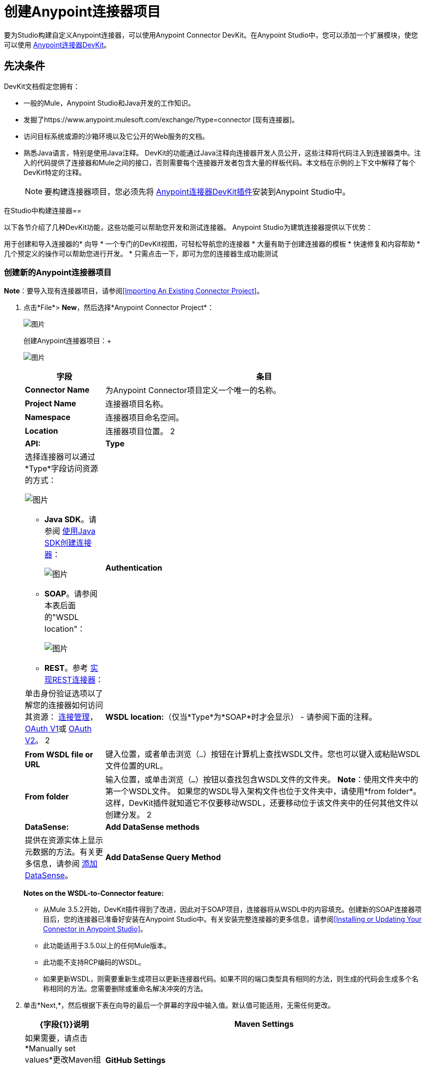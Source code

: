 = 创建Anypoint连接器项目
:keywords: devkit, connector, project, wsdl to connector, structure

要为Studio构建自定义Anypoint连接器，可以使用Anypoint Connector DevKit。在Anypoint Studio中，您可以添加一个扩展模块，使您可以使用 link:/anypoint-connector-devkit/v/3.6/[Anypoint连接器DevKit]。

== 先决条件

DevKit文档假定您拥有：

* 一般的Mule，Anypoint Studio和Java开发的工作知识。
* 发掘了https://www.anypoint.mulesoft.com/exchange/?type=connector [现有连接器]。
* 访问目标系统或源的沙箱环境以及它公开的Web服务的文档。
* 熟悉Java语言，特别是使用Java注释。 DevKit的功能通过Java注释向连接器开发人员公开，这些注释将代码注入到连接器类中。注入的代码提供了连接器和Mule之间的接口，否则需要每个连接器开发者包含大量的样板代码。本文档在示例的上下文中解释了每个DevKit特定的注释。
[NOTE]
要构建连接器项目，您必须先将 link:/anypoint-connector-devkit/v/3.6/setting-up-your-dev-environment#installing-the-devkit-plugin-in-studio[Anypoint连接器DevKit插件]安装到Anypoint Studio中。

在Studio中构建连接器== 

以下各节介绍了几种DevKit功能，这些功能可以帮助您开发和测试连接器。 Anypoint Studio为建筑连接器提供以下优势：

用于创建和导入连接器的* 向导
* 一个专门的DevKit视图，可轻松导航您的连接器
* 大量有助于创建连接器的模板
* 快速修复和内容帮助
* 几个预定义的操作可以帮助您进行开发。
* 只需点击一下，即可为您的连接器生成功能测试

=== 创建新的Anypoint连接器项目

*Note*：要导入现有连接器项目，请参阅<<Importing An Existing Connector Project>>。

. 点击*File*> *New*，然后选择*Anypoint Connector Project*：
+
image:new+proj2.png[图片]
+
创建Anypoint连接器项目：+
+
image:CreateConnector36.png[图片]
+
[%header,cols="20a,80a"]
|===
|字段
|条目
| *Connector Name*
|为Anypoint Connector项目定义一个唯一的名称。
| *Project Name*
|连接器项目名称。
| *Namespace*
|连接器项目命名空间。
| *Location*
|连接器项目位置。
2 + | *API:*
| *Type*
|选择连接器可以通过*Type*字段访问资源的方式：

image:RESTtype.png[图片]

*  *Java SDK*。请参阅 link:/anypoint-connector-devkit/v/3.6/creating-a-connector-using-a-java-sdk[使用Java SDK创建连接器]：
+
image:GenericType.png[图片]
+
*  *SOAP*。请参阅本表后面的"WSDL location"：
+
image:SOAPOptions.png[图片]
+
*  *REST*。参考 link:/anypoint-connector-devkit/v/3.6/implementing-a-rest-connector[实现REST连接器]：
+
| *Authentication*
|单击身份验证选项以了解您的连接器如何访问其资源： link:/anypoint-connector-devkit/v/3.6/connection-management[连接管理]， link:/anypoint-connector-devkit/v/3.6/oauth-v1[OAuth V1]或 link:/anypoint-connector-devkit/v/3.6/oauth-v2[OAuth V2]。
2 + | *WSDL location:*（仅当*Type*为*SOAP*时才会显示） - 请参阅下面的注释。
| *From WSDL file or URL*
|键入位置，或者单击浏览（`...`）按钮在计算机上查找WSDL文件。您也可以键入或粘贴WSDL文件位置的URL。
| *From folder*
|输入位置，或单击浏览（*`...`*）按钮以查找包含WSDL文件的文件夹。
*Note*：使用文件夹中的第一个WSDL文件。
如果您的WSDL导入架构文件也位于文件夹中，请使用*from folder*。这样，DevKit插件就知道它不仅要移动WSDL，还要移动位于该文件夹中的任何其他文件以创建分发。
2 + | *DataSense:*
| *Add DataSense methods*
|提供在资源实体上显示元数据的方法。有关更多信息，请参阅 link:/anypoint-connector-devkit/v/3.6/adding-datasense[添加DataSense]。
| *Add DataSense Query Method*
|为DataSense查询语言添加方法。有关更多信息，请参阅 link:/anypoint-connector-devkit/v/3.6/adding-datasense-query-language[添加DataSense查询语言]。
|===
+
*Notes on the WSDL-to-Connector feature:*
+
* 从Mule 3.5.2开始，DevKit插件得到了改进，因此对于SOAP项目，连接器将从WSDL中的内容填充。创建新的SOAP连接器项目后，您的连接器已准备好安装在Anypoint Studio中。有关安装完整连接器的更多信息，请参阅<<Installing or Updating Your Connector in Anypoint Studio>>。
* 此功能适用于3.5.0以上的任何Mule版本。
* 此功能不支持RCP编码的WSDL。
* 如果更新WSDL，则需要重新生成项目以更新连接器代码。如果不同的端口类型具有相同的方法，则生成的代码会生成多个名称相同的方法。您需要删除或重命名解决冲突的方法。
. 单击*Next,*，然后根据下表在向导的最后一个屏幕的字段中输入值。默认值可能适用，无需任何更改。
+
[%header,cols="20a,80a"]
|===
| {字段{1}}说明
| *Maven Settings*  |如果需要，请点击*Manually set values*更改Maven组ID，工件ID或连接器的版本。
| *GitHub Settings*  |如果需要，请点击*Add GitHub information*将您的项目链接到新的或现有的GitHub存储库。
|===
. 点击*Finish*。这将生成一个项目，其中包含具有所有必需元素的结构，如图像，示例文档和针对连接器的一些基本测试。请参阅DevKit文档以在 link:/anypoint-connector-devkit/v/3.6/installing-and-testing-your-connector-in-studio[在Studio中安装和测试连接器]中构建此初始基本结构。
+
image:screen05.png[图片]

== 导入现有的连接器项目

要导入现有连接器项目，请点击*File*> *Import*> *Anypoint Studio*> *Anypoint Connector Project from External Location*，选择一个URL或.zip文件，然后完成向导以找到并导入项目。

请参阅 link:/anypoint-connector-devkit/v/3.6/packaging-your-connector-for-release[打包发布的连接器]中的"Creating a Compressed Project File"。

== 查看连接器结构

此Anypoint Connector DevKit模块包含Eclipse透视图，可显示选定项目内所有连接器的所有DevKit类，属性，方法，处理器和可配置字段。

配置DevKit视图：

. 点击屏幕右上角的*Add View*图标，然后点击*Other*。
+
image:ViewButton.png[图片]
+
. 点击*Devkit*和*OK*打开DevKit透视图。
+
image:DevKitView.png[图片]
+
. 单击*Devkit*透视图中的任何项目以显示定义它的代码，例如：+
+
image:DevKitPerspective.png[图片]

DevKit视图允许您：

* 双击可配置字段或方法以轻松导航到定义它的代码行。
* 检查您的操作在XML中公开的名称。
* 双击XSD名称以查看示例doc文件中的示例。
* 筛选以查找连接器中的元素。

== 使用自动完成

编辑连接器的主Java文件时，自动完成功能为您可能想要添加的几种常用方法提供支架结构。这些结构带有基本的Javadoc文档，您应该填充这些文档，以便您的项目成功通过构建测试，并且连接器的用户可以访问有关连接器的参考资料。

将光标放在@Connector类或任何其他@注释上，键入Ctrl +空格键以查看建议条目的列表：

image:ConnectorHelpInfo.png[图片]

有关@Connector和其他Anypoint Connector DevKit注释的更多信息，请参阅 link:/anypoint-connector-devkit/v/3.6/annotation-reference[注释参考]。

=== 使用模板

模板是可以添加到连接器中的可自定义的代码片段，以及为通常使用的元素提供基本结构的模板。输入名称或其中的一部分，然后按`[Command | Ctrl] + space`将模板插入当前连接器类。

image:screen23.png[图片]

可用的DevKit模板：

[%header,cols="20a,80a"]
|===
|模板
|说明
| `configurable`  |添加可配置字段。
| `datasense`  |添加DataSense操作。
| `processor`  |将处理器添加到连接器。有不同的模板有几个选项。
| `transformer`  |添加变压器方法。变形金刚将一个输入转换为另一个。
| `restconfig`  |将可配置元素添加到基于REST的连接器，例如URI参数，查询参数或标题参数。
| `restprocessor`  |添加一个`@RestCall`处理器。 *Note*：当您创建Anypoint连接器项目时，基于REST的连接器会插入@RestCall参数。
|===

== 在Anypoint Studio中安装或更新连接器

在对连接器进行编码之后，您可以将其安装在Anypoint Studio中，并为其提供测试驱动器。安装完成后，您可以在Mule Project中使用您的连接器，并验证它是否按照您的预期工作。

=== 将您的连接器复制到Anypoint Studio

. 在Anypoint Studio的包资源管理器中，右键单击您的项目根目录。
. 选择*Anypoint Connector*> *Install or Update*：
+
image:InstallOrUpdate.png[图片]
+
. 在*Check the items you wish to install*处点击*Next*。
. 在*Review the items to be installed*处点击*Next*。
. 在审核许可中，点击*I accept the terms of the license agreement*，然后点击*Finish*。
. 重新启动Anypoint Studio。

=== 测试驱动您的连接器

. 要尝试连接，请点击*New*> *Mule Project*创建一个新项目。
. 将HTTP连接器添加到画布。
. 按名称搜索您的连接器并将其添加到流中。
+
例如：
+
image:36ConnectorFlow.png[图片]

== 更多DevKit操作

该插件还提供了工具栏中的操作：


右键单击包浏览器中的项目，即可访问相同的操作：

image:screen21.png[图片]

选择DevKit项目的根时启用的操作：

[%header,cols="20a,80a"]
|===
|任务
|说明
| *Generate Tests*  |为连接器处理器生成功能测试用例。
| *Install Or Update*  |安装或更新Anypoint Studio中和本地存储库中的连接器。
| *Preview Documentation*  |为您的连接器生成Javadoc，利用示例doc文件中包含的示例。
| *Generate Sources*  |生成源，模式，编辑器以及与Mule和Anypoint Studio集成所需的所有内容。如果您想在Mule应用程序中调试连接器的行为，这会很有用。
| *Enable* \ |  *Disable Javadoc check*  |释放连接器之前，请检查您的Javadocs是否有序。通过启用此标志，在尝试构建时，您会看到所有缺少Javadoc注释或示例的处理器。
|===

== 使用您的连接器

您可以通过点击*Install or Update*将连接器复制到Anypoint Studio中。要在调色板中轻松找到它，请在搜索框中输入名称：

image:screen18.png[图片]

=== 预览文档

在构建连接器时，DevKit会自动创建一个HTML文件，作为您在代码中添加的Javadoc注释的用户友好引用。您可以预览此文件的内容，而无需构建整个项目。这相当于从项目文件夹中的终端运行以下命令：

[source,xml]
----
mvn clean package -DskipTests javadoc:javadoc
----

=== 生成来源

您可以指示DevKit构建连接器，并在项目的`/target`文件夹中生成.zip文件和.jar文件。使用这些文件进行测试，或者在Studio的实例或Studio的另一个单独实例中使用连接器。要生成源代码，请右键单击Package Explorer中的项目，然后选择*Anypoint Connector*> *Generate Sources*。这相当于从项目文件夹内的命令控制台运行以下命令：

[source,xml, linenums]
----
mvn clean package -DskipTests -Ddevkit.studio.package.skip=true -Ddevkit.javadoc.check.skip=true -Dmaven.javadoc.skip=true
----

=== 禁用Javadoc检查

DevKit强制要求您为连接器中的每个可调用方法提供Javadoc文档。但是，为了测试正在进行的项目，您可能希望禁用Javadoc Check以推迟文档，直到项目完成并准备好进行测试。

[source,xml]
----
mvn clean package -Ddevkit.javadoc.check.skip=true
----

=== 添加样本

要导航到示例，请按住*command key*（Windows中的Ctrl键），同时单击示例链接。如果存在样本，则样本编辑器将打开处理器的样本。

如果启用Javadoc检查，quickfix可帮助您添加缺少的示例，您可以通过键入`Ctrl + space`来触发这些示例。

image:screen24.png[图片]

这是一个示例，它是一个XML文件。您可以在其中使用几个简单的模板：

image:screen25.png[图片]

== 了解生成的连接器

您的连接器基本上由用户填充的一组操作和可配置元素组成，以便使用您的连接器开发的API。

=== 可配置属性

在DevKit视图中，连接器中的可配置字段如下所示：

image:screen11_1.png[图片]

用户可以在为连接器添加配置全局元素时在Studio中配置其字段。

通过右键单击连接器并单击*Anypoint Connector*> *Install or Update*来安装连接器后，完成提示并重新启动Studio，用户可以创建Mule项目并使用连接器。以下步骤描述了用户如何根据连接器的“可配置”部分配置连接器。

配置：

. 将连接器的实例拖到画布上
. 双击连接器以打开其属性编辑器
. 单击“连接器配置”字段旁边的绿色加号：
. 为该字段设置一个值。您在连接器中配置的默认值在连接器配置字段My Property中显示为初始值：
+
image:DevKitProperty.png[图片]

== 处理器

当用户配置从连接器创建的Mule项目时，操作字段选项对应于连接器中的@Processor代码。在插图的顶视图中，Demo连接器的操作，我的处理器。插图的下半部分显示了连接器中的处理器值。

image:MyProcessor.png[图片]

在此示例中，单个字符串被配置为此处理器的方法中的输入，一旦选​​择该操作，它将显示为输入字段：

image:Content.png[图片]

== 导入现有连接器

您可以导入存储在.zip文件或现有目录中的连接器项目。

使用*File*> *Import*菜单：

image:import.jpg[图片]

== 将本地库和JAR添加到连接器生成

在构建不能捆绑在同一个JAR中的依赖关系的连接器时，可以指示Anypoint Studio提示用户将文件添加到连接器中。

要将本机库和JAR文件添加到构建，请执行以下操作：

. 添加一个文件来触发此功能。该路径中的连接器必须每个配置都有一个文件：
+
`<_root_connector_folder_>src/main/resources/META-INF/<_connector_name_>-<_configElementNam_e>*-required-libs.xml`
+
. 确保`*-required-libs.xml`文件包含`namespace`，`require`和`jar`标签。
+
[source,xml, linenums]
----
<namespace xmlns="http://www.mulesoft.org/schema/mule/tooling.attributes" xmlns:mule="http://www.mulesoft.org/schema/mule/core">
    <require>
       <jar name="PeopleSoft Java Object Adapter (psjoa-1.0.jar)"
fileName="psjoa(.*)\.jar" targetFolder="/lib/peoplesoft"
targetRuntimeFolder="/plugins" className="psft.pt8.joa.IPSMessage"/>
    </require>
</namespace>
----
+
例如，在PeopleSoft连接器中，*jar*元素包含以下属性：
+
*  *name*：要在Anypoint Studio提示中显示的JAR名称。
*  *fileName*：过滤器应用于选定的JAR以验证它是必需的JAR。这与JAR的实际文件名相匹配。
*  *targetFolder*：项目中复制JAR的文件夹。
*  *targetRuntimeFolder*：放置运行时的文件夹。
*  *className*：过滤器应用于JAR以验证它是必需的。这将在所选JAR内查找声明的类。类名称必须是该类的全限定名称。
. 指定必需的库XML文件会导致Anypoint Studio修改您的配置描述，以便Studio显示安装库的选项：
+
image:36ReqdDeps.png[图片]

*Note*：如果特定配置不需要库，请不要为该配置创建`required-libs.xml`文件。

== 另请参阅

*  *NEXT:*继续使用您的API的 link:/anypoint-connector-devkit/v/3.6/authentication[选择并实施您的验证]方法。
* 详细了解 link:/anypoint-connector-devkit/v/3.6/connector-project-structure[连接器项目结构]。

